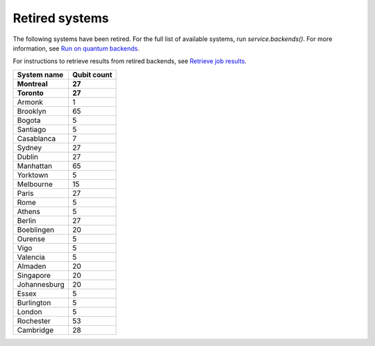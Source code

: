 #########################################
Retired systems
#########################################

The following systems have been retired. For the full list of available systems, run `service.backends()`.  For more information, see  `Run on quantum backends <how_to/backends.html>`__.

For instructions to retrieve results from retired backends, see `Retrieve job results <how_to/retrieve_results.html>`__.

   
+-----------------------+----------------------+
| System name           | Qubit count          |
+=======================+======================+
| **Montreal**          | **27**               |
+-----------------------+----------------------+
| **Toronto**           | **27**               |
+-----------------------+----------------------+
| Armonk                | 1                    |
+-----------------------+----------------------+
| Brooklyn              | 65                   |
+-----------------------+----------------------+
| Bogota                | 5                    |
+-----------------------+----------------------+
| Santiago              | 5                    |
+-----------------------+----------------------+
| Casablanca            | 7                    |
+-----------------------+----------------------+
| Sydney                | 27                   |
+-----------------------+----------------------+
| Dublin                | 27                   |
+-----------------------+----------------------+
| Manhattan             | 65                   |
+-----------------------+----------------------+
| Yorktown              | 5                    |
+-----------------------+----------------------+
| Melbourne             | 15                   |
+-----------------------+----------------------+
| Paris                 | 27                   |
+-----------------------+----------------------+
| Rome                  | 5                    |
+-----------------------+----------------------+
| Athens                | 5                    |
+-----------------------+----------------------+
| Berlin                | 27                   |
+-----------------------+----------------------+
| Boeblingen            | 20                   |
+-----------------------+----------------------+
| Ourense               | 5                    |
+-----------------------+----------------------+
| Vigo                  | 5                    |
+-----------------------+----------------------+
| Valencia              | 5                    |
+-----------------------+----------------------+
| Almaden               | 20                   |
+-----------------------+----------------------+
| Singapore             | 20                   |
+-----------------------+----------------------+
| Johannesburg          | 20                   |
+-----------------------+----------------------+
| Essex                 | 5                    |
+-----------------------+----------------------+
| Burlington            | 5                    |
+-----------------------+----------------------+
| London                | 5                    |
+-----------------------+----------------------+
| Rochester             | 53                   |
+-----------------------+----------------------+
| Cambridge             | 28                   |
+-----------------------+----------------------+
